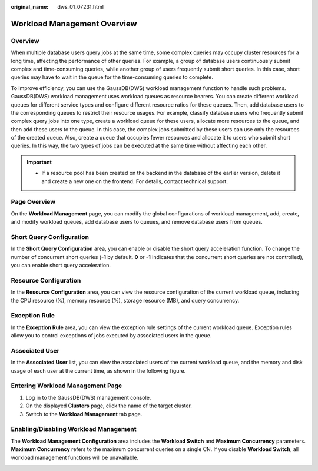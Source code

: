 :original_name: dws_01_07231.html

.. _dws_01_07231:

Workload Management Overview
============================

Overview
--------

When multiple database users query jobs at the same time, some complex queries may occupy cluster resources for a long time, affecting the performance of other queries. For example, a group of database users continuously submit complex and time-consuming queries, while another group of users frequently submit short queries. In this case, short queries may have to wait in the queue for the time-consuming queries to complete.

To improve efficiency, you can use the GaussDB(DWS) workload management function to handle such problems. GaussDB(DWS) workload management uses workload queues as resource bearers. You can create different workload queues for different service types and configure different resource ratios for these queues. Then, add database users to the corresponding queues to restrict their resource usages. For example, classify database users who frequently submit complex query jobs into one type, create a workload queue for these users, allocate more resources to the queue, and then add these users to the queue. In this case, the complex jobs submitted by these users can use only the resources of the created queue. Also, create a queue that occupies fewer resources and allocate it to users who submit short queries. In this way, the two types of jobs can be executed at the same time without affecting each other.

.. important::

   -  If a resource pool has been created on the backend in the database of the earlier version, delete it and create a new one on the frontend. For details, contact technical support.

Page Overview
-------------

On the **Workload Management** page, you can modify the global configurations of workload management, add, create, and modify workload queues, add database users to queues, and remove database users from queues.

Short Query Configuration
-------------------------

In the **Short Query Configuration** area, you can enable or disable the short query acceleration function. To change the number of concurrent short queries (**-1** by default. **0** or **-1** indicates that the concurrent short queries are not controlled), you can enable short query acceleration.

|image1|

Resource Configuration
----------------------

In the **Resource Configuration** area, you can view the resource configuration of the current workload queue, including the CPU resource (%), memory resource (%), storage resource (MB), and query concurrency.

|image2|

Exception Rule
--------------

In the **Exception Rule** area, you can view the exception rule settings of the current workload queue. Exception rules allow you to control exceptions of jobs executed by associated users in the queue.

|image3|

Associated User
---------------

In the **Associated User** list, you can view the associated users of the current workload queue, and the memory and disk usage of each user at the current time, as shown in the following figure.

|image4|

Entering Workload Management Page
---------------------------------

#. Log in to the GaussDB(DWS) management console.
#. On the displayed **Clusters** page, click the name of the target cluster.
#. Switch to the **Workload Management** tab page.

Enabling/Disabling Workload Management
--------------------------------------

The **Workload Management Configuration** area includes the **Workload Switch** and **Maximum Concurrency** parameters. **Maximum Concurrency** refers to the maximum concurrent queries on a single CN. If you disable **Workload Switch**, all workload management functions will be unavailable.

|image5|

.. |image1| image:: /_static/images/en-us_image_0000001134400908.png
.. |image2| image:: /_static/images/en-us_image_0000001134560694.png
.. |image3| image:: /_static/images/en-us_image_0000001180440273.png
.. |image4| image:: /_static/images/en-us_image_0000001180440275.png
.. |image5| image:: /_static/images/en-us_image_0000001180440271.png
